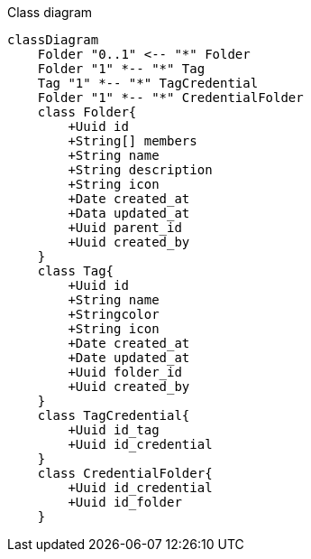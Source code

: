 Class diagram

ifdef::env-github[]
[source,mermaid]
endif::[]
ifndef::env-github[]
[mermaid]
endif::[]
....
classDiagram
    Folder "0..1" <-- "*" Folder
    Folder "1" *-- "*" Tag
    Tag "1" *-- "*" TagCredential
    Folder "1" *-- "*" CredentialFolder
    class Folder{
        +Uuid id
        +String[] members
        +String name
        +String description
        +String icon
        +Date created_at
        +Data updated_at
        +Uuid parent_id
        +Uuid created_by
    }
    class Tag{
        +Uuid id
        +String name
        +Stringcolor
        +String icon
        +Date created_at
        +Date updated_at
        +Uuid folder_id
        +Uuid created_by
    }
    class TagCredential{
        +Uuid id_tag
        +Uuid id_credential
    }
    class CredentialFolder{
        +Uuid id_credential
        +Uuid id_folder
    }
....
